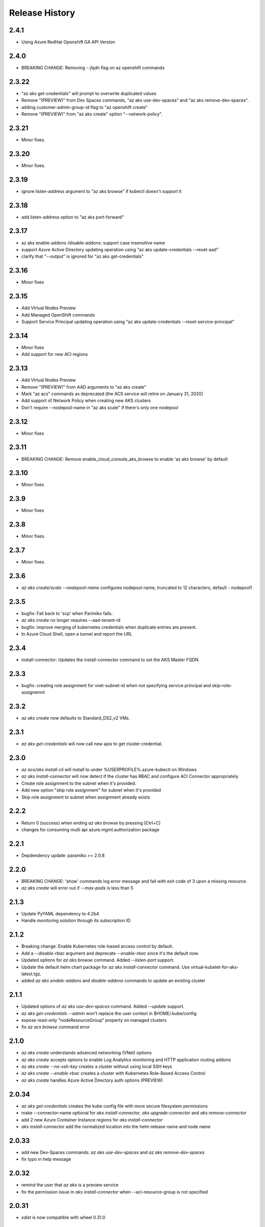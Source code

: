 .. :changelog:

Release History
===============
2.4.1
++++++
* Using Azure RedHat Openshift GA API Version

2.4.0
++++++
* BREAKING CHANGE: Removing `--fqdn` flag on az openshift commands

2.3.22
++++++
* "az aks get-credentials" will prompt to overwrite duplicated values
* Remove "(PREVIEW)" from Dev Spaces commands, "az aks use-dev-spaces" and "az aks remove-dev-spaces".
* adding customer-admin-group-id flag to "az openshift create"
* Remove "(PREVIEW)" from "az aks create" option "--network-policy".

2.3.21
++++++
* Minor fixes.

2.3.20
++++++
* Minor fixes.

2.3.19
++++++
* ignore listen-address argument to "az aks browse" if kubectl doesn't support it

2.3.18
++++++
* add listen-address option to "az aks port-forward"

2.3.17
++++++
* az aks enable-addons /disable-addons: support case insensitive name
* support Azure Active Directory updating operation using "az aks update-credentials --reset-aad"
* clarify that "--output" is ignored for "az aks get-credentials"

2.3.16
++++++
* Minor fixes

2.3.15
++++++
* Add Virtual Nodes Preview
* Add Managed OpenShift commands
* Support Service Principal updating operation using "az aks update-credentials --reset-service-principal"

2.3.14
++++++
* Minor fixes
* Add support for new ACI regions

2.3.13
++++++
* Add Virtual Nodes Preview
* Remove "(PREVIEW)" from AAD arguments to "az aks create"
* Mark "az acs" commands as deprecated (the ACS service will retire on January 31, 2020)
* Add support of Network Policy when creating new AKS clusters
* Don't require --nodepool-name in "az aks scale" if there's only one nodepool

2.3.12
++++++
* Minor fixes

2.3.11
++++++
* BREAKING CHANGE: Remove enable_cloud_console_aks_browse to enable 'az aks browse' by default

2.3.10
++++++
* Minor fixes

2.3.9
+++++
* Minor fixes

2.3.8
+++++
* Minor fixes.

2.3.7
+++++
* Minor fixes.

2.3.6
+++++
* `az aks create/scale --nodepool-name` configures nodepool name, truncated to 12 characters, default - nodepool1

2.3.5
+++++
* bugfix: Fall back to 'scp' when Parimiko fails.
* `az aks create` no longer requires --aad-tenant-id
* bugfix: improve merging of kubernetes credentials when duplicate entries are present.
* In Azure Cloud Shell, open a tunnel and report the URL

2.3.4
+++++
* install-connector: Updates the install-connector command to set the AKS Master FQDN

2.3.3
+++++
* bugfix: creating role assignment for vnet-subnet-id when not specifying service principal and skip-role-assignemnt

2.3.2
+++++
* `az aks create` now defaults to Standard_DS2_v2 VMs.

2.3.1
+++++
* `az aks get-credentials` will now call new apis to get cluster credential.

2.3.0
+++++
* `az acs/aks install-cli` will install to under %USERPROFILE%\.azure-kubectl on Windows
* `az aks install-connector` will now detect if the cluster has RBAC and configure ACI Connector appropriately
* Create role assignment to the subnet when it's provided.
* Add new option "skip role assignment" for subnet when it's provided
* Skip role assignment to subnet when assignment already exists

2.2.2
+++++
* Return 0 (success) when ending `az aks browse` by pressing [Ctrl+C]
* changes for consuming multi api azure.mgmt.authorization package

2.2.1
+++++
* Depdendency update: paramiko >= 2.0.8

2.2.0
+++++
* BREAKING CHANGE: 'show' commands log error message and fail with exit code of 3 upon a missing resource.
* `az aks create` will error out if `--max-pods` is less than 5

2.1.3
+++++
* Update PyYAML dependency to 4.2b4
* Handle monitoring solution through its subscription ID

2.1.2
+++++
* Breaking change: Enable Kubernetes role-based access control by default.
* Add a `--disable-rbac` argument and deprecate `--enable-rbac` since it's the default now.
* Updated options for `az aks browse` command. Added `--listen-port` support.
* Update the default helm chart package for `az aks install-connector` command. Use virtual-kubelet-for-aks-latest.tgz.
* added `az aks enable-addons` and `disable-addons` commands to update an existing cluster

2.1.1
+++++
* Updated options of `az aks use-dev-spaces` command. Added `--update` support.
* `az aks get-credentials --admin` won't replace the user context in $HOME/.kube/config
* expose read-only "nodeResourceGroup" property on managed clusters
* fix `az acs browse` command error

2.1.0
+++++
* `az aks create` understands advanced networking (VNet) options
* `az aks create` accepts options to enable Log Analytics monitoring and HTTP application routing addons
* `az aks create --no-ssh-key` creates a cluster without using local SSH keys
* `az aks create --enable-rbac` creates a cluster with Kubernetes Role-Based Access Control
* `az aks create` handles Azure Active Directory auth options (PREVIEW)

2.0.34
++++++
* `az aks get-credentials` creates the kube config file with more secure filesystem permissions
* make --connector-name optional for `aks install-connector`, `aks upgrade-connector` and `aks remove-connector`
* add 2 new Azure Container Instance regions for `aks install-connector`
* `aks install-connector` add the normalized location into the helm release name and node name

2.0.33
++++++
* add new Dev-Spaces commands: `az aks use-dev-spaces` and `az aks remove-dev-spaces`
* fix typo in help message

2.0.32
++++++
* remind the user that `az aks` is a preview service
* fix the permission issue in `aks install-connector` when --aci-resource-group is not specified

2.0.31
++++++
* `sdist` is now compatible with wheel 0.31.0

2.0.30
++++++
* Minor fixes
* aks created spn will be valid for 5 years

2.0.29
++++++
* fix a certificate verification error for `az aks install-cli` in Cloud Shell / PS

2.0.28
++++++
* Support Autorest 3.0 based SDKs
* warn the user that `az aks browse` won't work in Azure Cloud Shell
* add `aks upgrade-connector` command to upgrade an existing connector
* `kubectl` config files are more readable block-style YAML

2.0.27
++++++
* use the virtual-kubelet-for-aks helm chart for `aks install-connector` by default
* fix the service principal insufficient permission to create ACI container group issue
* add --aci-container-group, --location, --image-tag optional parameters for `aks install-connector`
* remove deprecation notice from `aks get-versions`

2.0.26
++++++
* rename `aks get-versions` to `aks get-upgrades` in the interest of accuracy
* reimplement `aks get-versions` to show Kubernetes versions available for `aks create`
* `aks create` defaults to letting the server choose the version of Kubernetes
* update help messages referring to the service principal generated by AKS
* `aks create` VM node size default changed from "Standard_D1_v2" to "Standard_DS1_v2"
* improve reliability when locating the dashboard pod for `az aks browse`
* `aks get-credentials` handles UnicodeDecodeError when loading Kubernetes configuration files
* add a message to `az aks install-cli` to help get `kubectl.exe` in the search PATH

2.0.25
++++++
* clarify `--disable-browser` argument
* improve tab completion for --vm-size arguments

2.0.24
++++++
* fix get-credentials command
* aks doesn't need to add role for SPN now

2.0.23
++++++
* Update for CLI core changes.

2.0.22
++++++
* add korea south and korea central to preview regions
* use new flattened managed cluster representation which removes separate "properties" object

2.0.21
++++++
* add `az aks install-connector` and `az aks remove-connector` commands

2.0.20
++++++
* `acs create`: emit out an actionable error if provisioning application failed for lack of permissions
* fix `aks get-credentials -f` without fully-qualified path

2.0.19
++++++
* call "agent" a "node" in AKS to match documentation
* deprecate --orchestrator-release option in acs create
* change default VM size for AKS to Standard_D1_v2
* fix "az aks browse" on Windows
* fix "az aks get-credentials" on Windows

2.0.18
++++++
* fix kubernetes get-credentials

2.0.17 (2017-10-09)
+++++++++++++++++++
* minor fixes

2.0.16 (2017-09-22)
+++++++++++++++++++
* add orchestrator-release option for acs preview regions

2.0.15 (2017-09-11)
+++++++++++++++++++
* add acs list-locations command
* make ssh-key-file come with expected default value

2.0.14 (2017-08-28)
+++++++++++++++++++
* correct preview regions
* format default dns_name_prefix properly
* optimize acs command output

2.0.13 (2017-08-15)
+++++++++++++++++++
* correct sshMaster0 port number for kubernetes

2.0.12 (2017-08-11)
+++++++++++++++++++
* add preview regions

2.0.11 (2017-07-27)
+++++++++++++++++++
* api version 2017-07-01 support
* update dcos and swarm to use latest api version instead of 2016-03-30
* expose orchestrator DockerCE
* fix help message

2.0.10 (2017-07-07)
+++++++++++++++++++
* minor fixes

2.0.9 (2017-06-21)
++++++++++++++++++
* No changes

2.0.8 (2017-06-13)
++++++++++++++++++
* fix acs kube get-credentials ssh-key loading (#3612)
* Change a message so as not to confuse MacOS users. (#3568)
* rbac: clean up role assignments and related AAD application when delete a service principal (#3610)

2.0.7 (2017-05-30)
++++++++++++++++++

* convert master and agent count to integer

2.0.6 (2017-05-09)
++++++++++++++++++

* Minor fixes.

2.0.5 (2017-05-05)
++++++++++++++++++

* Fix to use one of the loaded keys.

2.0.4 (2017-04-28)
++++++++++++++++++

* New packaging system.
* fix the master and agent count to be integer instead of string

2.0.3 (2017-04-17)
++++++++++++++++++

* expose 'az acs create --no-wait' and 'az acs wait' for async creation
* expose 'az acs create --validate' for dry-run validations
* remove windows profile before PUT call for scale command (#2755)

2.0.2 (2017-04-03)
++++++++++++++++++

* Fix kubectl version, always use latest stable. (#2517)
* [ACS] Adding support for configuring a default ACS cluster (#2554)
* [ACS] Provide a short name alias for the orchestrator type flag (#2553)

2.0.1 (2017-03-13)
++++++++++++++++++

* Add support for ssh key password prompting. (#2044)
* Reduce the default number of masters. (#2430)
* Add support for windows clusters. (#2211)
* Switch from Owner to Contributor role. (#2321)
* Remove acs - vm dependency (#2288)
* On scale, clear the service principal profile so that it will update


2.0.0 (2017-02-27)
++++++++++++++++++

* GA release
* Add customizable master_count for Kubernetes cluster create


0.1.2rc2 (2017-02-22)
+++++++++++++++++++++

* Rev compute package to 0.33.rc1 for new API version.
* Documentation fixes.


0.1.2rc1 (2017-02-17)
+++++++++++++++++++++

* Move acs commands from vm to acs module
* Rev kubectl default version
* Show commands return empty string with exit code 0 for 404 responses


0.1.1b3 (2017-02-08)
+++++++++++++++++++++

* Upgrade Azure Management Compute SDK from 0.32.1 to 0.33.0


0.1.1b2 (2017-01-30)
+++++++++++++++++++++

* Generate ssh key file if needed.
* Add help text for get credentials command.
* Add path expansion to file type parameters.
* Fix the double-browser problem with dcos browse.
* Add validation for SSH key format.
* Support Python 3.6.

0.1.1b1 (2017-01-17)
+++++++++++++++++++++

* Detect service principal errors and raise a message.
* Update service principal creation so that it is subscription specific.

0.1.0b11 (2016-12-12)
+++++++++++++++++++++

* Preview release.
